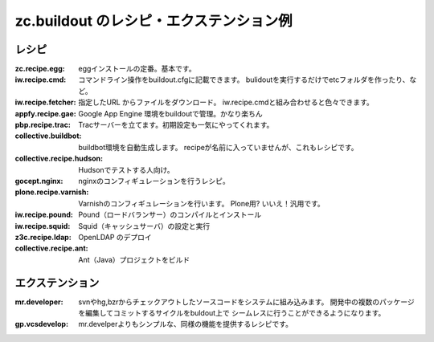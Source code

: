zc.buildout のレシピ・エクステンション例
==========================================

レシピ
--------
:zc.recipe.egg:
   eggインストールの定番。基本です。

:iw.recipe.cmd:
   コマンドライン操作をbuildout.cfgに記載できます。
   bulidoutを実行するだけでetcフォルダを作ったり、など。

:iw.recipe.fetcher:
   指定したURL からファイルをダウンロード。
   iw.recipe.cmdと組み合わせると色々できます。

:appfy.recipe.gae:
   Google App Engine 環境をbuildoutで管理。かなり楽ちん

:pbp.recipe.trac:
   Tracサーバーを立てます。初期設定も一気にやってくれます。

:collective.buildbot:
   buildbot環境を自動生成します。
   recipeが名前に入っていませんが、これもレシピです。

:collective.recipe.hudson:
   Hudsonでテストする人向け。

:gocept.nginx:
   nginxのコンフィギュレーションを行うレシピ。

:plone.recipe.varnish:
   Varnishのコンフィギュレーションを行います。
   Plone用? いいえ！汎用です。

:iw.recipe.pound:
   Pound（ロードバランサー）のコンパイルとインストール

:iw.recipe.squid:
   Squid（キャッシュサーバ）の設定と実行

:z3c.recipe.ldap:
   OpenLDAP のデプロイ

:collective.recipe.ant:
   Ant（Java）プロジェクトをビルド


エクステンション
-----------------

:mr.developer:
   svnやhg,bzrからチェックアウトしたソースコードをシステムに組み込みます。
   開発中の複数のパッケージを編集してコミットするサイクルをbuldout上で
   シームレスに行うことができるようになります。

:gp.vcsdevelop:
   mr.develperよりもシンプルな、同様の機能を提供するレシピです。


